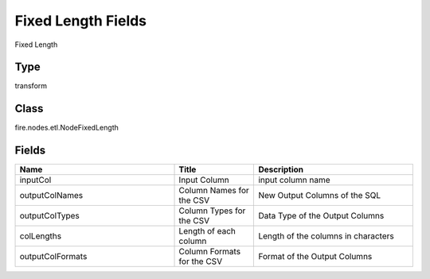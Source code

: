 Fixed Length Fields
=========== 

Fixed Length

Type
--------- 

transform

Class
--------- 

fire.nodes.etl.NodeFixedLength

Fields
--------- 

.. list-table::
      :widths: 10 5 10
      :header-rows: 1

      * - Name
        - Title
        - Description
      * - inputCol
        - Input Column
        - input column name
      * - outputColNames
        - Column Names for the CSV
        - New Output Columns of the SQL
      * - outputColTypes
        - Column Types for the CSV
        - Data Type of the Output Columns
      * - colLengths
        - Length of each column
        - Length of the columns in characters
      * - outputColFormats
        - Column Formats for the CSV
        - Format of the Output Columns




